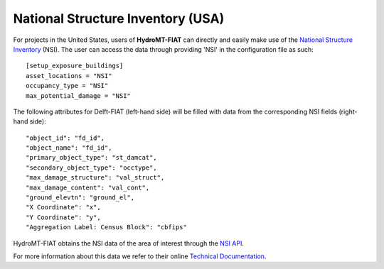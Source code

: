 .. _nsi:

==================================
National Structure Inventory (USA)
==================================

For projects in the United States, users of **HydroMT-FIAT** can directly and easily make use
of the `National Structure Inventory <https://www.hec.usace.army.mil/confluence/nsi>`_ (NSI). The
user can access the data through providing 'NSI' in the configuration file as such::

    [setup_exposure_buildings]
    asset_locations = "NSI"
    occupancy_type = "NSI"
    max_potential_damage = "NSI"

The following attributes for Delft-FIAT (left-hand side) will be filled with data from the
corresponding NSI fields (right-hand side)::

    "object_id": "fd_id",
    "object_name": "fd_id",
    "primary_object_type": "st_damcat",
    "secondary_object_type": "occtype",
    "max_damage_structure": "val_struct",
    "max_damage_content": "val_cont",
    "ground_elevtn": "ground_el",
    "X Coordinate": "x",
    "Y Coordinate": "y",
    "Aggregation Label: Census Block": "cbfips"

HydroMT-FIAT obtains the NSI data of the area of interest through the `NSI API
<https://www.hec.usace.army.mil/confluence/nsi/technicalreferences/latest/api-reference-guide>`_.

For more information about this data we refer to their online `Technical Documentation
<https://www.hec.usace.army.mil/confluence/nsi/technicalreferences/latest/technical-documentation>`_.
